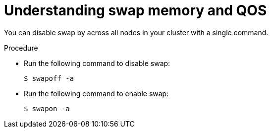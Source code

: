 // Module included in the following assemblies:
//
// * nodes/nodes-cluster-overcommit.adoc

[id='nodes-cluster-overcommit-disabling-swap-{context}']
= Understanding swap memory and QOS

You can disable swap by across all nodes in your cluster with a single command.

.Procedure

* Run the following command to disable swap:
+
----
$ swapoff -a
----

* Run the following command to enable swap:
+
----
$ swapon -a
----
